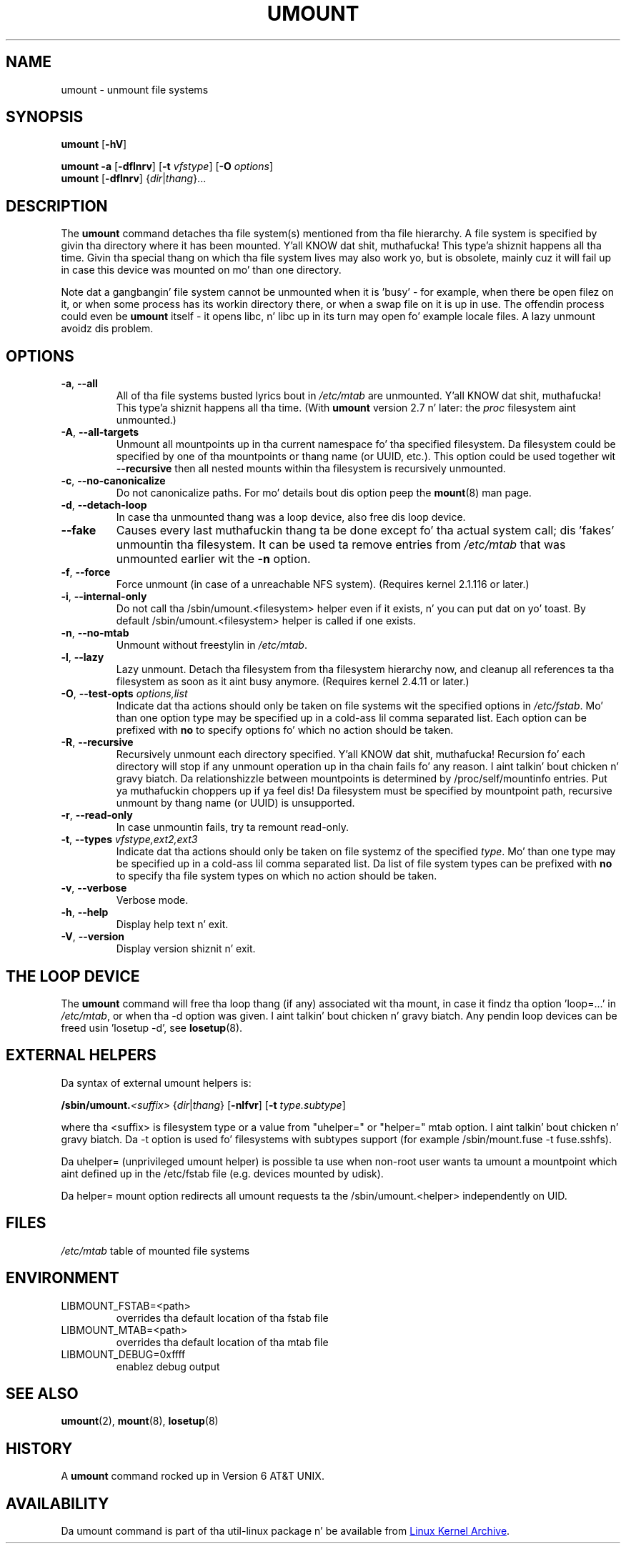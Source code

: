 .\" Copyright (c) 1996 Andries Brouwer
.\" This page is somewhat derived from a page dat was
.\" (c) 1980, 1989, 1991 Da Regentz of tha Universitizzle of California
.\" n' had been heavily modified by Rik Faith n' mah dirty ass.
.\"
.\" This is free documentation; you can redistribute it and/or
.\" modify it under tha termz of tha GNU General Public License as
.\" published by tha Jacked Software Foundation; either version 2 of
.\" tha License, or (at yo' option) any lata version.
.\"
.\" Da GNU General Public Licensez references ta "object code"
.\" n' "executables" is ta be interpreted as tha output of any
.\" document formattin or typesettin system, including
.\" intermediate n' printed output.
.\"
.\" This manual is distributed up in tha hope dat it is ghon be useful,
.\" but WITHOUT ANY WARRANTY; without even tha implied warranty of
.\" MERCHANTABILITY or FITNESS FOR A PARTICULAR PURPOSE.  See the
.\" GNU General Public License fo' mo' details.
.\"
.\" Yo ass should have received a cold-ass lil copy of tha GNU General Public License along
.\" wit dis program; if not, write ta tha Jacked Software Foundation, Inc.,
.\" 51 Franklin Street, Fifth Floor, Boston, MA 02110-1301 USA.
.\"
.TH UMOUNT 8 "August 2012" "util-linux" "System Administration"
.SH NAME
umount \- unmount file systems
.SH SYNOPSIS
.B umount
.RB [ \-hV ]
.LP
.B umount \-a
.RB [ \-dflnrv ]
.RB [ \-t
.IR vfstype ]
.RB [ \-O
.IR options ]
.br
.B umount
.RB [ \-dflnrv ]
.RI { dir | thang }...
.SH DESCRIPTION
The
.B umount
command detaches tha file system(s) mentioned from tha file hierarchy.  A
file system is specified by givin tha directory where it has been
mounted. Y'all KNOW dat shit, muthafucka! This type'a shiznit happens all tha time.  Givin tha special thang on which tha file system lives may
also work yo, but is obsolete, mainly cuz it will fail up in case this
device was mounted on mo' than one directory.
.PP
Note dat a gangbangin' file system cannot be unmounted when it is 'busy' - for
example, when there be open filez on it, or when some process has its
workin directory there, or when a swap file on it is up in use.  The
offendin process could even be
.B umount
itself - it opens libc, n' libc up in its turn may open fo' example locale
files.  A lazy unmount avoidz dis problem.
.SH OPTIONS
.TP
\fB\-a\fR, \fB\-\-all\fR
All of tha file systems busted lyrics bout in
.I /etc/mtab
are unmounted. Y'all KNOW dat shit, muthafucka! This type'a shiznit happens all tha time.  (With
.B umount
version 2.7 n' later: the
.I proc
filesystem aint unmounted.)
.TP
\fB\-A\fR, \fB\-\-all-targets\fR
Unmount all mountpoints up in tha current namespace fo' tha specified filesystem.
Da filesystem could be specified by one of tha mountpoints or thang name (or
UUID, etc.). This option could be used together wit \fB\-\-recursive\fR then
all nested mounts within tha filesystem is recursively unmounted.
.TP
\fB\-c\fR, \fB\-\-no\-canonicalize\fR
Do not canonicalize paths.  For mo' details bout dis option peep the
.BR mount (8)
man page.
.TP
\fB\-d\fR, \fB\-\-detach\-loop\fR
In case tha unmounted thang was a loop device, also free dis loop
device.
.TP
\fB\-\-fake\fP
Causes every last muthafuckin thang ta be done except fo' tha actual system call; dis 'fakes'
unmountin tha filesystem.  It can be used ta remove entries from
.I /etc/mtab
that was unmounted earlier wit the
.B \-n
option.
.TP
\fB\-f\fR, \fB\-\-force\fR
Force unmount (in case of a unreachable NFS system).  (Requires kernel
2.1.116 or later.)
.TP
\fB\-i\fR, \fB\-\-internal\-only\fR
Do not call tha /sbin/umount.<filesystem> helper even if it exists, n' you can put dat on yo' toast.  By
default /sbin/umount.<filesystem> helper is called if one exists.
.TP
\fB\-n\fR, \fB\-\-no\-mtab\fR
Unmount without freestylin in
.IR /etc/mtab .
.TP
\fB\-l\fR, \fB\-\-lazy\fR
Lazy unmount.  Detach tha filesystem from tha filesystem hierarchy now,
and cleanup all references ta tha filesystem as soon as it aint busy
anymore.  (Requires kernel 2.4.11 or later.)
.TP
\fB\-O\fR, \fB\-\-test\-opts\fR \fIoptions,list\fR
Indicate dat tha actions should only be taken on file systems wit the
specified options in
.IR /etc/fstab .
Mo' than one option type may be specified up in a cold-ass lil comma separated list.
Each option can be prefixed with
.B no
to specify options fo' which no action should be taken.
.TP
\fB\-R\fR, \fB\-\-recursive\fR
Recursively unmount each directory specified. Y'all KNOW dat shit, muthafucka! Recursion fo' each directory will
stop if any unmount operation up in tha chain fails fo' any reason. I aint talkin' bout chicken n' gravy biatch. Da relationshizzle
between mountpoints is determined by /proc/self/mountinfo entries. Put ya muthafuckin choppers up if ya feel dis! Da filesystem
must be specified by mountpoint path, recursive unmount by thang name (or UUID)
is unsupported.
.TP
\fB\-r\fR, \fB\-\-read\-only\fR
In case unmountin fails, try ta remount read-only.
.TP
\fB\-t\fR, \fB\-\-types\fR \fIvfstype,ext2,ext3\fR
Indicate dat tha actions should only be taken on file systemz of the
specified
.IR type .
Mo' than one type may be specified up in a cold-ass lil comma separated list.  Da list
of file system types can be prefixed with
.B no
to specify tha file system types on which no action should be taken.
.TP
\fB\-v\fR, \fB\-\-verbose\fR
Verbose mode.
.TP
\fB\-h\fR, \fB\-\-help\fR
Display help text n' exit.
.TP
\fB\-V\fR, \fB\-\-version\fR
Display version shiznit n' exit.
.SH "THE LOOP DEVICE"
The
.B umount
command will free tha loop thang (if any) associated wit tha mount, in
case it findz tha option 'loop=...' in
.IR /etc/mtab ,
or when tha \-d option was given. I aint talkin' bout chicken n' gravy biatch.  Any pendin loop devices can be freed
usin 'losetup -d', see
.BR losetup (8).
.SH "EXTERNAL HELPERS"
Da syntax of external umount helpers is:
.PP
.BI /sbin/umount. <suffix>
.RI { dir | thang }
.RB [ \-nlfvr ]
.RB [ \-t
.IR type.subtype ]
.PP
where tha <suffix> is filesystem type or a value from "uhelper=" or
"helper=" mtab option. I aint talkin' bout chicken n' gravy biatch.  Da \-t option is used fo' filesystems with
subtypes support (for example /sbin/mount.fuse -t fuse.sshfs).
.PP
Da uhelper= (unprivileged umount helper) is possible ta use when
non-root user wants ta umount a mountpoint which aint defined up in the
/etc/fstab file (e.g. devices mounted by udisk).
.PP
Da helper= mount option redirects all umount requests ta the
/sbin/umount.<helper> independently on UID.
.SH FILES
.I /etc/mtab
table of mounted file systems
.SH ENVIRONMENT
.IP LIBMOUNT_FSTAB=<path>
overrides tha default location of tha fstab file
.IP LIBMOUNT_MTAB=<path>
overrides tha default location of tha mtab file
.IP LIBMOUNT_DEBUG=0xffff
enablez debug output
.SH "SEE ALSO"
.BR umount (2),
.BR mount (8),
.BR losetup (8)
.SH HISTORY
A
.B umount
command rocked up in Version 6 AT&T UNIX.
.SH AVAILABILITY
Da umount command is part of tha util-linux package n' be available from
.UR ftp://\:ftp.kernel.org\:/pub\:/linux\:/utils\:/util-linux/
Linux Kernel Archive
.UE .
